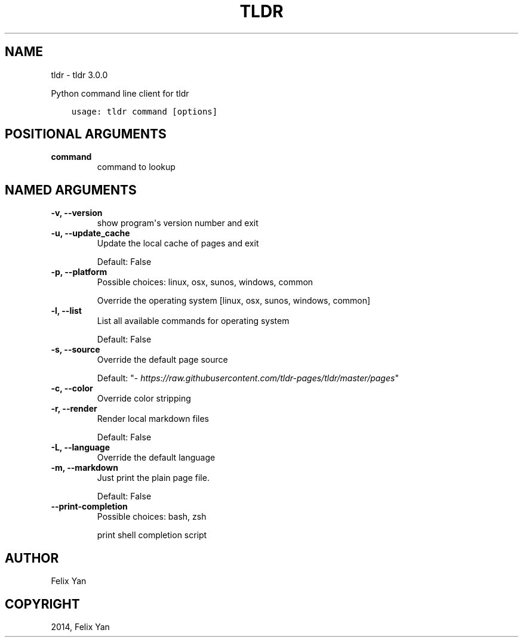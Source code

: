 .\" Man page generated from reStructuredText.
.
.
.nr rst2man-indent-level 0
.
.de1 rstReportMargin
\\$1 \\n[an-margin]
level \\n[rst2man-indent-level]
level margin: \\n[rst2man-indent\\n[rst2man-indent-level]]
-
\\n[rst2man-indent0]
\\n[rst2man-indent1]
\\n[rst2man-indent2]
..
.de1 INDENT
.\" .rstReportMargin pre:
. RS \\$1
. nr rst2man-indent\\n[rst2man-indent-level] \\n[an-margin]
. nr rst2man-indent-level +1
.\" .rstReportMargin post:
..
.de UNINDENT
. RE
.\" indent \\n[an-margin]
.\" old: \\n[rst2man-indent\\n[rst2man-indent-level]]
.nr rst2man-indent-level -1
.\" new: \\n[rst2man-indent\\n[rst2man-indent-level]]
.in \\n[rst2man-indent\\n[rst2man-indent-level]]u
..
.TH "TLDR" "1" "Nov 13, 2021" "" "tldr"
.SH NAME
tldr \- tldr 3.0.0
.sp
Python command line client for tldr

.INDENT 0.0
.INDENT 3.5
.sp
.nf
.ft C
usage: tldr command [options]
.ft P
.fi
.UNINDENT
.UNINDENT
.SH POSITIONAL ARGUMENTS
.INDENT 0.0
.TP
.B command
command to lookup
.UNINDENT
.SH NAMED ARGUMENTS
.INDENT 0.0
.TP
.B \-v, \-\-version
show program\(aqs version number and exit
.TP
.B \-u, \-\-update_cache
Update the local cache of pages and exit
.sp
Default: False
.TP
.B \-p, \-\-platform
Possible choices: linux, osx, sunos, windows, common
.sp
Override the operating system [linux, osx, sunos, windows, common]
.TP
.B \-l, \-\-list
List all available commands for operating system
.sp
Default: False
.TP
.B \-s, \-\-source
Override the default page source
.sp
Default: "\fI\%https://raw.githubusercontent.com/tldr\-pages/tldr/master/pages\fP"
.TP
.B \-c, \-\-color
Override color stripping
.TP
.B \-r, \-\-render
Render local markdown files
.sp
Default: False
.TP
.B \-L, \-\-language
Override the default language
.TP
.B \-m, \-\-markdown
Just print the plain page file.
.sp
Default: False
.TP
.B \-\-print\-completion
Possible choices: bash, zsh
.sp
print shell completion script
.UNINDENT
.SH AUTHOR
Felix Yan
.SH COPYRIGHT
2014, Felix Yan
.\" Generated by docutils manpage writer.
.
